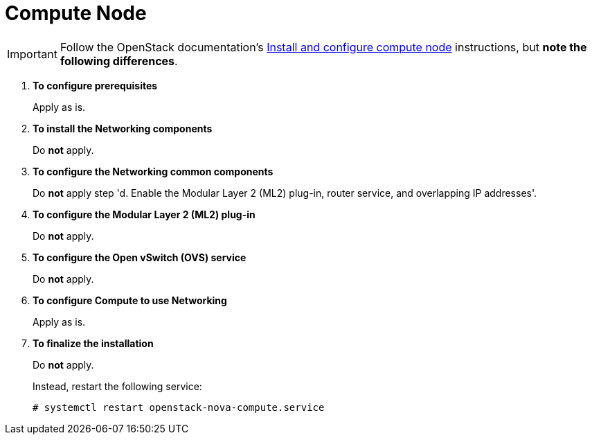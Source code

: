 [[neutron_compute_node]]
= Compute Node

[IMPORTANT]
Follow the OpenStack documentation's
http://docs.openstack.org/juno/install-guide/install/yum/content/neutron-compute-node.html[Install and configure compute node]
instructions, but *note the following differences*.

. *To configure prerequisites*
+
====
Apply as is.
====

. *To install the Networking components*
+
====
Do *not* apply.
====

. *To configure the Networking common components*
+
====
Do *not* apply step 'd. Enable the Modular Layer 2 (ML2) plug-in, router
service, and overlapping IP addresses'.
====

. *To configure the Modular Layer 2 (ML2) plug-in*
+
====
Do *not* apply.
====

. *To configure the Open vSwitch (OVS) service*
+
====
Do *not* apply.
====

. *To configure Compute to use Networking*
+
====
Apply as is.
====

. *To finalize the installation*
+
====
Do *not* apply.

Instead, restart the following service:

[source]
----
# systemctl restart openstack-nova-compute.service
----
====
